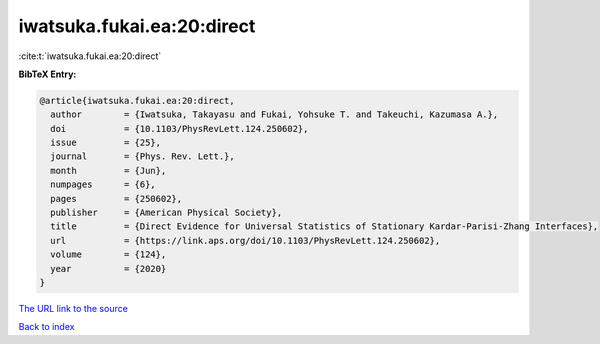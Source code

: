 iwatsuka.fukai.ea:20:direct
===========================

:cite:t:`iwatsuka.fukai.ea:20:direct`

**BibTeX Entry:**

.. code-block:: bibtex

   @article{iwatsuka.fukai.ea:20:direct,
     author        = {Iwatsuka, Takayasu and Fukai, Yohsuke T. and Takeuchi, Kazumasa A.},
     doi           = {10.1103/PhysRevLett.124.250602},
     issue         = {25},
     journal       = {Phys. Rev. Lett.},
     month         = {Jun},
     numpages      = {6},
     pages         = {250602},
     publisher     = {American Physical Society},
     title         = {Direct Evidence for Universal Statistics of Stationary Kardar-Parisi-Zhang Interfaces},
     url           = {https://link.aps.org/doi/10.1103/PhysRevLett.124.250602},
     volume        = {124},
     year          = {2020}
   }

`The URL link to the source <https://link.aps.org/doi/10.1103/PhysRevLett.124.250602>`__


`Back to index <../By-Cite-Keys.html>`__
